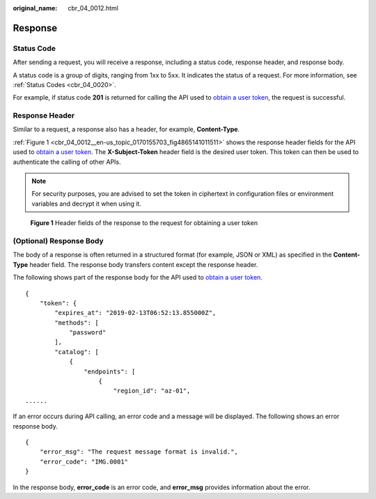 :original_name: cbr_04_0012.html

.. _cbr_04_0012:

Response
========

Status Code
-----------

After sending a request, you will receive a response, including a status code, response header, and response body.

A status code is a group of digits, ranging from 1xx to 5xx. It indicates the status of a request. For more information, see :ref:`Status Codes <cbr_04_0020>`.

For example, if status code **201** is returned for calling the API used to `obtain a user token <https://docs.sc.otc.t-systems.com/api/iam/en-us_topic_0057845583.html>`__, the request is successful.

Response Header
---------------

Similar to a request, a response also has a header, for example, **Content-Type**.

:ref:`Figure 1 <cbr_04_0012__en-us_topic_0170155703_fig4865141011511>` shows the response header fields for the API used to `obtain a user token <https://docs.sc.otc.t-systems.com/api/iam/en-us_topic_0057845583.html>`__. The **X-Subject-Token** header field is the desired user token. This token can then be used to authenticate the calling of other APIs.

.. note::

   For security purposes, you are advised to set the token in ciphertext in configuration files or environment variables and decrypt it when using it.

.. _cbr_04_0012__en-us_topic_0170155703_fig4865141011511:

.. figure:: /_static/images/en-us_image_0000001773129352.png
   :alt: **Figure 1** Header fields of the response to the request for obtaining a user token

   **Figure 1** Header fields of the response to the request for obtaining a user token

(Optional) Response Body
------------------------

The body of a response is often returned in a structured format (for example, JSON or XML) as specified in the **Content-Type** header field. The response body transfers content except the response header.

The following shows part of the response body for the API used to `obtain a user token <https://docs.sc.otc.t-systems.com/api/iam/en-us_topic_0057845583.html>`__.

::

   {
       "token": {
           "expires_at": "2019-02-13T06:52:13.855000Z",
           "methods": [
               "password"
           ],
           "catalog": [
               {
                   "endpoints": [
                       {
                           "region_id": "az-01",
   ......

If an error occurs during API calling, an error code and a message will be displayed. The following shows an error response body.

::

   {
       "error_msg": "The request message format is invalid.",
       "error_code": "IMG.0001"
   }

In the response body, **error_code** is an error code, and **error_msg** provides information about the error.

